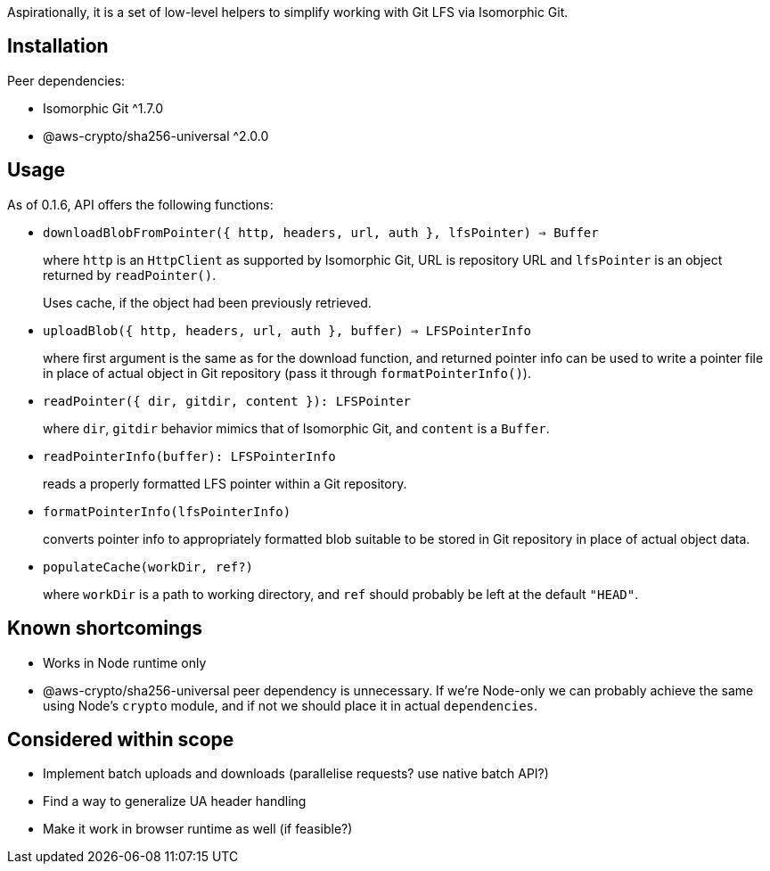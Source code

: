 Aspirationally, it is a set of low-level helpers
to simplify working with Git LFS via Isomorphic Git.


== Installation

Peer dependencies:

- Isomorphic Git ^1.7.0
- @aws-crypto/sha256-universal ^2.0.0


== Usage

As of 0.1.6, API offers the following functions:


- `downloadBlobFromPointer({ http, headers, url, auth }, lfsPointer) => Buffer`
+
where `http` is an `HttpClient` as supported by Isomorphic Git,
URL is repository URL
and `lfsPointer` is an object returned by `readPointer()`.
+
Uses cache, if the object had been previously retrieved.


- `uploadBlob({ http, headers, url, auth }, buffer) => LFSPointerInfo`
+
where first argument is the same as for the download function,
and returned pointer info can be used to write a pointer file in place
of actual object in Git repository (pass it through `formatPointerInfo()`).


- `readPointer({ dir, gitdir, content }): LFSPointer`
+
where `dir`, `gitdir` behavior mimics that of Isomorphic Git,
and `content` is a `Buffer`.


- `readPointerInfo(buffer): LFSPointerInfo`
+
reads a properly formatted LFS pointer within a Git repository.


- `formatPointerInfo(lfsPointerInfo)`
+
converts pointer info to appropriately formatted blob
suitable to be stored in Git repository in place of actual object data.


- `populateCache(workDir, ref?)`
+
where `workDir` is a path to working directory,
and `ref` should probably be left at the default `"HEAD"`.


== Known shortcomings

- Works in Node runtime only
- @aws-crypto/sha256-universal peer dependency is unnecessary.
If we’re Node-only we can probably achieve the same using Node’s `crypto` module,
and if not we should place it in actual `dependencies`.

== Considered within scope

- Implement batch uploads and downloads (parallelise requests? use native batch API?)
- Find a way to generalize UA header handling
- Make it work in browser runtime as well (if feasible?)
